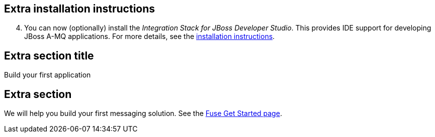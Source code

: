 :awestruct-layout: product-adoption

## Extra installation instructions

[start=4]
. You can now (optionally) install the _Integration Stack for JBoss Developer Studio_. This provides IDE support for developing JBoss A-MQ applications. For more details, see the link:../../devstudio/adoption/#ExtraSection[installation instructions].

## Extra section title
Build your first application

## Extra section
We will help you build your first messaging solution. See the link:http://developers.redhat.com/products/fuse/adoption/#ExtraSection[Fuse Get Started page].
